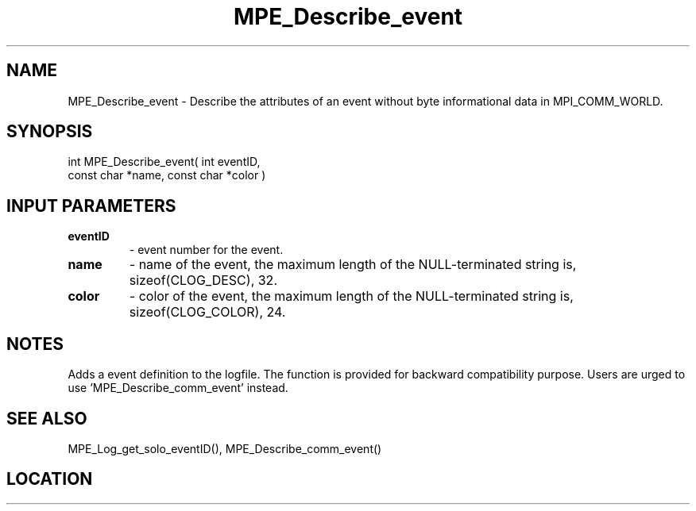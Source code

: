 .TH MPE_Describe_event 3 "8/5/2007" " " "MPE"
.SH NAME
MPE_Describe_event \-  Describe the attributes of an event without byte informational data in MPI_COMM_WORLD. 
.SH SYNOPSIS
.nf
int MPE_Describe_event( int eventID,
                        const char *name, const char *color )
.fi
.SH INPUT PARAMETERS
.PD 0
.TP
.B eventID       
- event number for the event.
.PD 1
.PD 0
.TP
.B name          
- name of the event,
the maximum length of the NULL-terminated string is,
sizeof(CLOG_DESC), 32.
.PD 1
.PD 0
.TP
.B color         
- color of the event,
the maximum length of the NULL-terminated string is,
sizeof(CLOG_COLOR), 24.
.PD 1

.SH NOTES
Adds a event definition to the logfile.  The function is provided
for backward compatibility purpose.  Users are urged to
use 'MPE_Describe_comm_event' instead.

.SH SEE ALSO
MPE_Log_get_solo_eventID(), MPE_Describe_comm_event()
.br
.SH LOCATION
../src/logging/src/mpe_log.c
